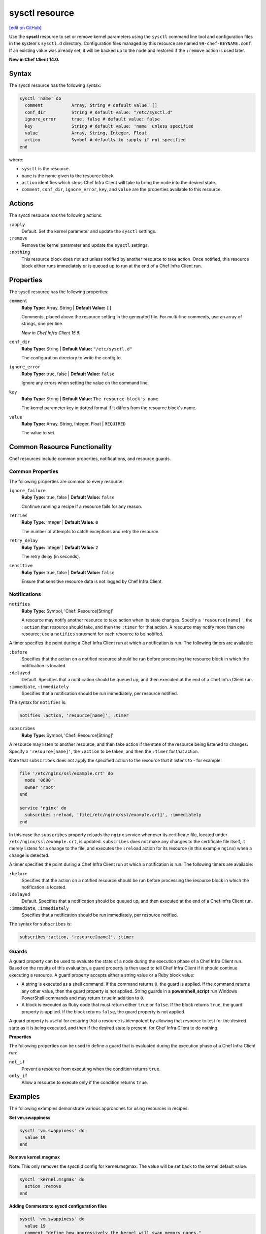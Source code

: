 =====================================================
sysctl resource
=====================================================
`[edit on GitHub] <https://github.com/chef/chef-web-docs/blob/master/chef_master/source/resource_sysctl.rst>`__

Use the **sysctl** resource to set or remove kernel parameters using the ``sysctl`` command line tool and configuration files in the system's ``sysctl.d`` directory. Configuration files managed by this resource are named ``99-chef-KEYNAME.conf``. If an existing value was already set, it will be backed up to the node and restored if the ``:remove`` action is used later.

**New in Chef Client 14.0.**

Syntax
=====================================================

The sysctl resource has the following syntax:

.. code-block:: ruby

  sysctl 'name' do
    comment           Array, String # default value: []
    conf_dir          String # default value: "/etc/sysctl.d"
    ignore_error      true, false # default value: false
    key               String # default value: 'name' unless specified
    value             Array, String, Integer, Float
    action            Symbol # defaults to :apply if not specified
  end

where:

* ``sysctl`` is the resource.
* ``name`` is the name given to the resource block.
* ``action`` identifies which steps Chef Infra Client will take to bring the node into the desired state.
* ``comment``, ``conf_dir``, ``ignore_error``, ``key``, and ``value`` are the properties available to this resource.

Actions
=====================================================

The sysctl resource has the following actions:

``:apply``
   Default. Set the kernel parameter and update the ``sysctl`` settings.

``:remove``
   Remove the kernel parameter and update the ``sysctl`` settings.

``:nothing``
   .. tag resources_common_actions_nothing

   This resource block does not act unless notified by another resource to take action. Once notified, this resource block either runs immediately or is queued up to run at the end of a Chef Infra Client run.

   .. end_tag

Properties
=====================================================

The sysctl resource has the following properties:

``comment``
   **Ruby Type:** Array, String | **Default Value:** ``[]``

   Comments, placed above the resource setting in the generated file. For multi-line comments, use an array of strings, one per line.

   *New in Chef Infra Client 15.8.*

``conf_dir``
   **Ruby Type:** String | **Default Value:** ``"/etc/sysctl.d"``

   The configuration directory to write the config to.

``ignore_error``
   **Ruby Type:** true, false | **Default Value:** ``false``

   Ignore any errors when setting the value on the command line.

``key``
   **Ruby Type:** String | **Default Value:** ``The resource block's name``

   The kernel parameter key in dotted format if it differs from the resource block's name.

``value``
   **Ruby Type:** Array, String, Integer, Float | ``REQUIRED``

   The value to set.

Common Resource Functionality
=====================================================

Chef resources include common properties, notifications, and resource guards.

Common Properties
-----------------------------------------------------

.. tag resources_common_properties

The following properties are common to every resource:

``ignore_failure``
  **Ruby Type:** true, false | **Default Value:** ``false``

  Continue running a recipe if a resource fails for any reason.

``retries``
  **Ruby Type:** Integer | **Default Value:** ``0``

  The number of attempts to catch exceptions and retry the resource.

``retry_delay``
  **Ruby Type:** Integer | **Default Value:** ``2``

  The retry delay (in seconds).

``sensitive``
  **Ruby Type:** true, false | **Default Value:** ``false``

  Ensure that sensitive resource data is not logged by Chef Infra Client.

.. end_tag

Notifications
-----------------------------------------------------

``notifies``
  **Ruby Type:** Symbol, 'Chef::Resource[String]'

  .. tag resources_common_notification_notifies

  A resource may notify another resource to take action when its state changes. Specify a ``'resource[name]'``, the ``:action`` that resource should take, and then the ``:timer`` for that action. A resource may notify more than one resource; use a ``notifies`` statement for each resource to be notified.

  .. end_tag

.. tag resources_common_notification_timers

A timer specifies the point during a Chef Infra Client run at which a notification is run. The following timers are available:

``:before``
   Specifies that the action on a notified resource should be run before processing the resource block in which the notification is located.

``:delayed``
   Default. Specifies that a notification should be queued up, and then executed at the end of a Chef Infra Client run.

``:immediate``, ``:immediately``
   Specifies that a notification should be run immediately, per resource notified.

.. end_tag

.. tag resources_common_notification_notifies_syntax

The syntax for ``notifies`` is:

.. code-block:: ruby

  notifies :action, 'resource[name]', :timer

.. end_tag

``subscribes``
  **Ruby Type:** Symbol, 'Chef::Resource[String]'

.. tag resources_common_notification_subscribes

A resource may listen to another resource, and then take action if the state of the resource being listened to changes. Specify a ``'resource[name]'``, the ``:action`` to be taken, and then the ``:timer`` for that action.

Note that ``subscribes`` does not apply the specified action to the resource that it listens to - for example:

.. code-block:: ruby

 file '/etc/nginx/ssl/example.crt' do
   mode '0600'
   owner 'root'
 end

 service 'nginx' do
   subscribes :reload, 'file[/etc/nginx/ssl/example.crt]', :immediately
 end

In this case the ``subscribes`` property reloads the ``nginx`` service whenever its certificate file, located under ``/etc/nginx/ssl/example.crt``, is updated. ``subscribes`` does not make any changes to the certificate file itself, it merely listens for a change to the file, and executes the ``:reload`` action for its resource (in this example ``nginx``) when a change is detected.

.. end_tag

.. tag resources_common_notification_timers

A timer specifies the point during a Chef Infra Client run at which a notification is run. The following timers are available:

``:before``
   Specifies that the action on a notified resource should be run before processing the resource block in which the notification is located.

``:delayed``
   Default. Specifies that a notification should be queued up, and then executed at the end of a Chef Infra Client run.

``:immediate``, ``:immediately``
   Specifies that a notification should be run immediately, per resource notified.

.. end_tag

.. tag resources_common_notification_subscribes_syntax

The syntax for ``subscribes`` is:

.. code-block:: ruby

   subscribes :action, 'resource[name]', :timer

.. end_tag

Guards
-----------------------------------------------------

.. tag resources_common_guards

A guard property can be used to evaluate the state of a node during the execution phase of a Chef Infra Client run. Based on the results of this evaluation, a guard property is then used to tell Chef Infra Client if it should continue executing a resource. A guard property accepts either a string value or a Ruby block value:

* A string is executed as a shell command. If the command returns ``0``, the guard is applied. If the command returns any other value, then the guard property is not applied. String guards in a **powershell_script** run Windows PowerShell commands and may return ``true`` in addition to ``0``.
* A block is executed as Ruby code that must return either ``true`` or ``false``. If the block returns ``true``, the guard property is applied. If the block returns ``false``, the guard property is not applied.

A guard property is useful for ensuring that a resource is idempotent by allowing that resource to test for the desired state as it is being executed, and then if the desired state is present, for Chef Infra Client to do nothing.

.. end_tag

**Properties**

.. tag resources_common_guards_properties

The following properties can be used to define a guard that is evaluated during the execution phase of a Chef Infra Client run:

``not_if``
  Prevent a resource from executing when the condition returns ``true``.

``only_if``
  Allow a resource to execute only if the condition returns ``true``.

.. end_tag

Examples
=====================================================

The following examples demonstrate various approaches for using resources in recipes:

**Set vm.swappiness**

.. code-block:: ruby

  sysctl 'vm.swappiness' do
    value 19
  end

**Remove kernel.msgmax**

Note: This only removes the sysctl.d config for kernel.msgmax. The value will be set back to the kernel default value.

.. code-block:: ruby

  sysctl 'kernel.msgmax' do
    action :remove
  end

**Adding Comments to sysctl configuration files**

.. code-block:: ruby

  sysctl 'vm.swappiness' do
    value 19
    comment "define how aggressively the kernel will swap memory pages."
  end

This produces /etc/sysctl.d/99-chef-vm.swappiness.conf as follows:

.. code-block::

  # define how aggressively the kernel will swap memory pages.
  vm.swappiness = 1

**Converting sysctl settings from shell scripts**

Example of existing settings:

``fs.aio-max-nr = 1048576``
``net.ipv4.ip_local_port_range = 9000 65500``
``kernel.sem = 250 32000 100 128``

Converted to sysctl resources:

.. code-block:: ruby

  sysctl 'fs.aio-max-nr' do
    value '1048576'
  end

  sysctl 'net.ipv4.ip_local_port_range' do
    value '9000 65500'
  end

  sysctl 'kernel.sem' do
    value '250 32000 100 128'
  end
